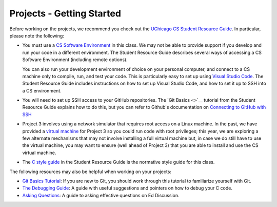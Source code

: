.. _project_started:

Projects - Getting Started
--------------------------

Before working on the projects, we recommend you check out the `UChicago CS Student Resource Guide <https://uchicago-cs.github.io/student-resource-guide/>`__. In particular, please note the following:

- You must use a `CS Software Environment <https://uchicago-cs.github.io/student-resource-guide/environment/environment.html>`__ in this class. We may not be able to provide support if you develop and run your code in a different environment. The Student Resource Guide describes several ways of accessing a CS Software Environment (including remote options).

  You can also run your development environment of choice on your personal computer, and connect to a CS machine only to compile, run, and test your code. This is particularly easy to set up using `Visual Studio Code <https://code.visualstudio.com/>`__. The Student Resource Guide includes instructions on how to set up Visual Studio Code, and how to set it up to SSH into a CS environment.

- You will need to set up SSH access to your GitHub repositories. The `Git Basics <>`__ tutorial
  from the Student Resource Guide explains how to do this, but you can refer to Github's
  documentation on `Connecting to GitHub with SSH <ttps://docs.github.com/en/free-pro-team@latest/github/authenticating-to-github/connecting-to-github-with-ssh>`__

- Project 3 involves using a network simulator that requires root access on a Linux machine. In the past, we have provided a `virtual machine <https://howto.cs.uchicago.edu/vm:index>`__ for Project 3 so you could run code with root privileges; this year, we are exploring a few alternate mechanisms that may not involve installing a full virtual machine but, in case we do still have to use the virtual machine, you may want to ensure (well ahead of Project 3) that you are able to install and use the CS virtual machine.

- The `C style guide <https://uchicago-cs.github.io/student-resource-guide/style_guide/c.html>`__ in the Student Resource Guide is the normative style guide for this class.

The following resources may also be helpful when working on your projects:

* `Git Basics Tutorial <https://uchicago-cs.github.io/student-resource-guide/tutorials/git-basics.html>`__: If you are new to Git, you should work through this tutorial to familiarize yourself with Git.
* `The Debugging Guide <https://uchicago-cs.github.io/debugging-guide/>`__: A guide with useful suggestions and pointers on how to debug your C code.
* `Asking Questions <../resources/questions.html>`__: A guide to asking effective questions on Ed Discussion.

